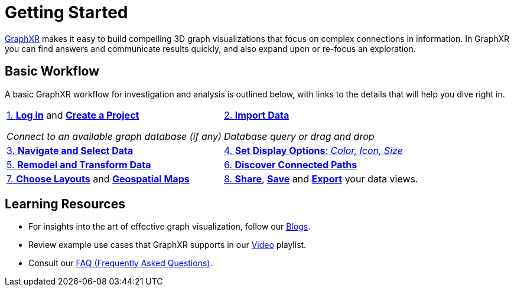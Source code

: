 = Getting Started

https://www.kineviz.com/graphxr[GraphXR] makes it easy to build compelling 3D graph visualizations that focus on complex connections in information. In GraphXR you can find answers and communicate results quickly, and also expand upon or re-focus an exploration.  

== Basic Workflow

A basic GraphXR workflow for investigation and analysis is outlined below, with links to the details that will help you dive right in.   

[cols="^3,^3"]
|===
| xref:g-user:graphxr-start/open-graphxr.adoc[1. *Log in*] and xref:g-user:graphxr-start/projects-home.adoc[*Create a Project*]
 
 _Connect to an available graph database (if any)_
| xref:g-user:data-import/data-import-intro.adoc[2. *Import Data*]

_Database query or drag and drop_  

| xref:g-user:nav-select/explore-select.adoc[3. *Navigate and Select Data*]
| xref:g-user:display-options/using-display-options.adoc[4. *Set Display Options*: _Color, Icon, Size_]

| xref:g-user:transform-data/intro-transforms.adoc[5. *Remodel and Transform Data*] 
| xref:g-user:graph-analytics.adoc[6. *Discover Connected Paths*]

| xref:g-user:layouts/working-with-layouts.adoc[7. *Choose Layouts*] and xref:g-user:geospatial-maps.adoc[*Geospatial Maps*]
| xref:g-user:data-sharing/data-share-views.adoc[8. *Share*], xref:g-user:data-save-views/data-save-intro.adoc[*Save*] and xref:g-user:data-export/data-export-intro.adoc[*Export*] your data views.  

|===

== Learning Resources

* For insights into the art of effective graph visualization, follow our  https://medium.com/kineviz[Blogs].

* Review example use cases that GraphXR supports in our https://www.youtube.com/@kineviz[Video] playlist.

* Consult our xref:g-learning:faq.adoc[FAQ (Frequently Asked Questions)].